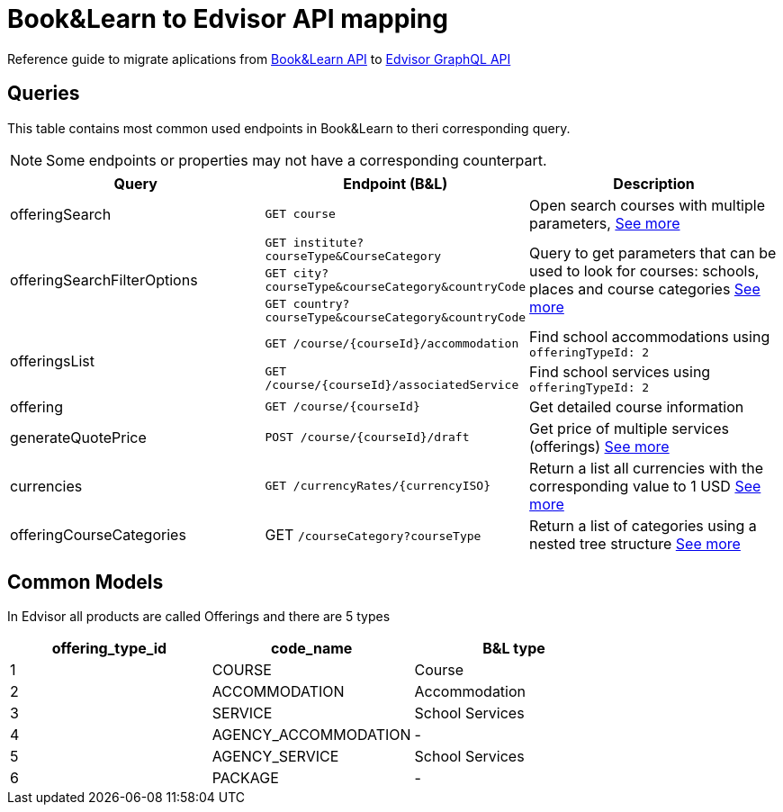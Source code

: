 Book&Learn to Edvisor API mapping
=================================

Reference guide to migrate aplications from https://docs.api.bookandlearn.com[Book&Learn API] to https://docs.edvisor.io/#api-reference:[Edvisor GraphQL API]

== Queries

This table contains most common used endpoints in Book&Learn to theri corresponding query. 

NOTE: Some endpoints or properties may not have a corresponding counterpart.

|===
| Query | Endpoint (B&L) |  Description 

| offeringSearch
| `GET course`
| Open search courses with multiple parameters, link:offering-search.adoc[See more]

.3+| offeringSearchFilterOptions
| `GET institute?courseType&CourseCategory`

.3+| Query to get parameters that can be used to look for courses: schools, places and course categories link:offering-search-filter-options.adoc[See more]

| `GET city?courseType&courseCategory&countryCode`
| `GET country?courseType&courseCategory&countryCode`


.2+| offeringsList
| `GET /course/{courseId}/accommodation`
| Find school accommodations using `offeringTypeId: 2`

| `GET /course/{courseId}/associatedService`
| Find school services using `offeringTypeId: 2`

| offering
| `GET /course/{courseId}`
| Get detailed course information

| generateQuotePrice
| `POST /course/{courseId}/draft`
| Get price of multiple services (offerings) link:generate-course-price.adoc[See more] 

| currencies
| `GET /currencyRates/{currencyISO}`
| Return a list all currencies with the corresponding value to 1 USD link:currencies.adoc[See more]

| offeringCourseCategories
| GET `/courseCategory?courseType`
| Return a list of categories using a nested tree structure link:offering-course-categories.adoc[See more]
|===

== Common Models

In Edvisor all products are called Offerings and there are 5 types 

,===
offering_type_id, code_name, B&L type

1, COURSE, Course
2, ACCOMMODATION, Accommodation
3, SERVICE, School Services
4, AGENCY_ACCOMMODATION, -
5, AGENCY_SERVICE, School Services
6, PACKAGE, -
,===


